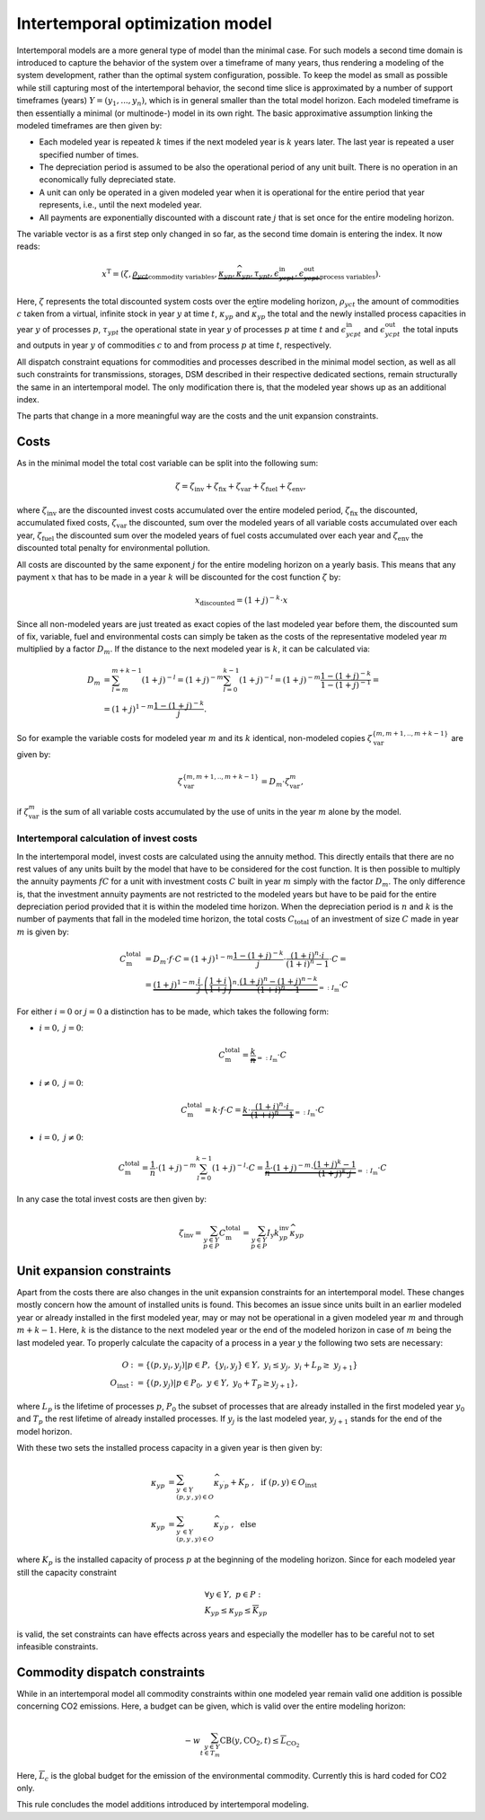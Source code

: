 .. module:: urbs

.. _theory-intertemp:

Intertemporal optimization model
================================
Intertemporal models are a more general type of model than the minimal case.
For such models a second time domain is introduced to capture the behavior of
the system over a timeframe of many years, thus rendering a modeling of the
system development, rather than the optimal system configuration, possible. 
To keep the model as small as possible while still capturing most of the
intertemporal behavior, the second time slice is approximated by a number of
support timeframes (years) :math:`Y=(y_1,...,y_n)`, which is in general smaller
than the total model horizon. Each modeled timeframe is then essentially a
minimal (or multinode-) model in its own right. The basic approximative
assumption linking the modeled timeframes are then given by:

* Each modeled year is repeated :math:`k` times if the next modeled year is
  :math:`k` years later. The last year is repeated a user specified number of
  times.
* The depreciation period is assumed to be also the operational period of any
  unit built. There is no operation in an economically fully depreciated state.
* A unit can only be operated in a given modeled year when it is operational
  for the entire period that year represents, i.e., until the next modeled
  year.
* All payments are exponentially discounted with a discount rate :math:`j` that
  is set once for the entire modeling horizon.

The variable vector is as a first step only changed in so far, as the second
time domain is entering the index. It now reads:

.. math::

   x^{\text{T}}=(\zeta, \underbrace{\rho_{yct}}_{\text{commodity variables}},
   \underbrace{\kappa_{yp}, \widehat{\kappa}_{yp}, \tau_{ypt},
   \epsilon^{\text{in}}_{ycpt},
   \epsilon^{\text{out}}_{ycpt}}_{\text{process variables}}).

Here, :math:`\zeta` represents the total discounted system costs over the
entire modeling horizon, :math:`\rho_yct` the amount of commodities :math:`c`
taken from a virtual, infinite stock in year :math:`y` at time :math:`t`,
:math:`\kappa_{yp}` and :math:`\widehat{\kappa}_{yp}` the total
and the newly installed process capacities in year :math:`y` of processes
:math:`p`, :math:`\tau_{ypt}` the operational state in year :math:`y` of
processes :math:`p` at time :math:`t` and :math:`\epsilon^{\text{in}}_{ycpt}`
and :math:`\epsilon^{\text{out}}_{ycpt}` the total inputs and outputs in year
:math:`y` of commodities :math:`c` to and from process :math:`p` at time
:math:`t`, respectively.

All dispatch constraint equations for commodities and processes described in
the minimal model section, as well as all such constraints for transmissions,
storages, DSM described in their respective dedicated sections, remain
structurally the same in an intertemporal model. The only modification there
is, that the modeled year shows up as an additional index.

The parts that change in a more meaningful way are the costs and the unit
expansion constraints.     

Costs
-----
As in the minimal model the total cost variable can be split into the following
sum:

.. math::

   \zeta = \zeta_{\text{inv}} + \zeta_{\text{fix}} + \zeta_{\text{var}} +
   \zeta_{\text{fuel}} + \zeta_{\text{env}},

where :math:`\zeta_{\text{inv}}` are the discounted invest costs accumulated
over the entire modeled period, :math:`\zeta_{\text{fix}}` the discounted,
accumulated fixed costs, :math:`\zeta_{\text{var}}` the discounted, sum over
the modeled years of all variable costs accumulated over each year,
:math:`\zeta_{\text{fuel}}` the discounted sum over the modeled years of
fuel costs accumulated over each year and :math:`\zeta_{\text{env}}`
the discounted total penalty for environmental pollution.

All costs are discounted by the same exponent :math:`j` for the entire modeling
horizon on a yearly basis. This means that any payment :math:`x` that has to be
made in a year :math:`k` will be discounted for the cost function :math:`\zeta`
by:

.. math::
   x_{\text{discounted}}=(1+j)^{-k}\cdot x

Since all non-modeled years are just treated as exact copies of the last
modeled year before them, the discounted sum of fix, variable, fuel and
environmental costs can simply be taken as the costs of the representative
modeled year :math:`m` multiplied by a factor :math:`D_m`. If the distance to
the next modeled year is :math:`k`, it can be calculated via:

.. math::
   D_m&=\sum_{l=m}^{m+k-1}(1+j)^{-l}=(1+j)^{-m}\sum_{l=0}^{k-1}(1+j)^{-l}=
   (1+j)^{-m}\frac{1-(1+j)^{-k}}{1-(1+j)^{-1}}=\\\\
   &=(1+j)^{1-m}\frac{1-(1+j)^{-k}}{j}.

So for example the variable costs for modeled year :math:`m` and its :math:`k`
identical, non-modeled copies :math:`\zeta_{\text{var}}^{\{m,m+1,..,m+k-1\}}`
are given by:

.. math::
   \zeta_{\text{var}}^{\{m,m+1,..,m+k-1\}}=D_m\cdot\zeta_{\text{var}}^{m},

if :math:`\zeta_{\text{var}}^m` is the sum of all variable costs accumulated by
the use of units in the year :math:`m` alone by the model.

Intertemporal calculation of invest costs
~~~~~~~~~~~~~~~~~~~~~~~~~~~~~~~~~~~~~~~~~
In the intertemporal model, invest costs are calculated using the annuity
method. This directly entails that there are no rest values of any units built
by the model that have to be considered for the cost function. It is then
possible to multiply the annuity payments :math:`fC` for a unit with investment
costs :math:`C` built in year :math:`m` simply with the factor :math:`D_{m}`.
The only difference is, that the investment annuity payments are not restricted
to the modeled years but have to be paid for the entire depreciation period
provided that it is within the modeled time horizon. When the depreciation
period is :math:`n` and :math:`k` is the number of payments that fall in the
modeled time horizon, the total costs :math:`C_{\text{total}}`
of an investment of size :math:`C` made in year :math:`m` is given by:

.. math::
   C^{\text{total}}_{\text{m}}&=D_{m}\cdot f \cdot C =
   (1+j)^{1-m}\frac{1-(1+j)^{-k}}{j} \cdot \frac{(1+i)^n\cdot i}{(1+i)^n-1}
   \cdot C=\\\\
   &=\underbrace{(1+j)^{1-m}\cdot \frac{i}{j}\cdot
   \left(\frac{1+i}{1+j}\right)^n\cdot
   \frac{(1+j)^n-(1+j)^{n-k}}{(1+i)^n-1}}_{=:I_{\text{m}}}\cdot C

For either
:math:`i=0` or :math:`j=0` a distinction has to be made, which takes the
following form:

* :math:`i=0,~j=0`:

  .. math::
    C^{\text{total}}_{\text{m}}=\underbrace{\frac{k}{n}}_{=:I_{\text{m}}}\cdot
    C

* :math:`i\neq0,~j=0`:

  .. math::
    C^{\text{total}}_{\text{m}}=k\cdot f\cdot C=\underbrace{k\cdot
    \frac{(1+i)^n\cdot i}{(1+i)^n-1}}_{=:I_{\text{m}}}\cdot C

* :math:`i=0,~j\neq0`:

  .. math::
    C^{\text{total}}_{\text{m}}=\frac 1n \cdot (1+j)^{-m}
    \sum_{l=0}^{k-1}(1+j)^{-l} \cdot C=\underbrace{\frac 1n \cdot (1+j)^{-m}
    \cdot \frac{(1+j)^k-1}{(1+j)^k\cdot j}}_{=:I_{\text{m}}}\cdot C

In any case the total invest costs are then given by:

.. math::
   \zeta_{\text{inv}}=\sum_{y\in Y\\p\in P}C^{\text{total}}_{\text{m}}=
   \sum_{y\in  Y\\p\in P}I_{\text{y}}k^{\text{inv}}_{yp} \widehat{\kappa}_{yp}

Unit expansion constraints
--------------------------
Apart from the costs there are also changes in the unit expansion constraints
for an intertemporal model. These changes mostly concern how the amount of
installed units is found. This becomes an issue since units built in an earlier
modeled year or already installed in the first modeled year, may or may not be
operational in a given modeled year :math:`m` and through :math:`m+k-1`. Here,
:math:`k` is the distance to the next modeled year or the end of the modeled
horizon in case of :math:`m` being the last modeled year. To properly calculate
the capacity of a process in a year :math:`y` the following two sets are
necessary:

.. math::
   O&:=\{(p,y_i,y_j)|p\in P,~\{y_i,y_j\}\in Y,~y_i\leq y_j,~ y_i +
   L_p \geq\ y_{j+1}\}\\\\
   O_{\text{inst}}&:=\{(p, y_j)|p\in P_0,~y\in Y,~y_0+T_p\geq y_{j+1}\},

where :math:`L_p` is the lifetime of processes :math:`p`, :math:`P_0` the
subset of processes that are already installed in the first modeled year
:math:`y_0` and :math:`T_{p}` the rest lifetime of already installed processes.
If :math:`y_j` is the last modeled year, :math:`y_{j+1}` stands for the end of
the model horizon.   

With these two sets the installed process capacity in a given year is then
given by:

.. math::
   \kappa_{yp}&=\sum_{y^{\prime}\in Y\\(p,y^{\prime},y)\in O}
   \widehat{\kappa}_{y^{\prime}p} + K_{p}
   ~,~~\text{if}~(p,y)\in O_{\text{inst}}\\\\
   \kappa_{yp}&=\sum_{y^{\prime}\in Y\\(p,y^{\prime},y)\in O}
   \widehat{\kappa}_{y^{\prime}p}~,~~\text{else}

where :math:`K_{p}` is the installed capacity of process :math:`p` at the
beginning of the modeling horizon. Since for each modeled year still the
capacity constraint

.. math::
   &\forall y\in Y,~ p \in P:\\
   &\underline{K}_{yp}\leq\kappa_{yp}\leq\overline{K}_{yp}

is valid, the set constraints can have effects across years and especially the
modeller has to be careful not to set infeasible constraints.

Commodity dispatch constraints
------------------------------
While in an intertemporal model all commodity constraints within one modeled
year remain valid one addition is possible concerning CO2 emissions. Here, a
budget can be given, which is valid over the entire modeling horizon:

.. math::
   -w\sum_{y\in Y\\t\in T_{m}}\text{CB}(y,\text{CO}_2,t)\leq
   \overline{\overline{L}}_{\text{CO}_2}

Here, :math:`\overline{\overline{L}}_c` is the global budget for the emission
of the environmental commodity. Currently this is hard coded for CO2 only.

This rule concludes the model additions introduced by intertemporal modeling.